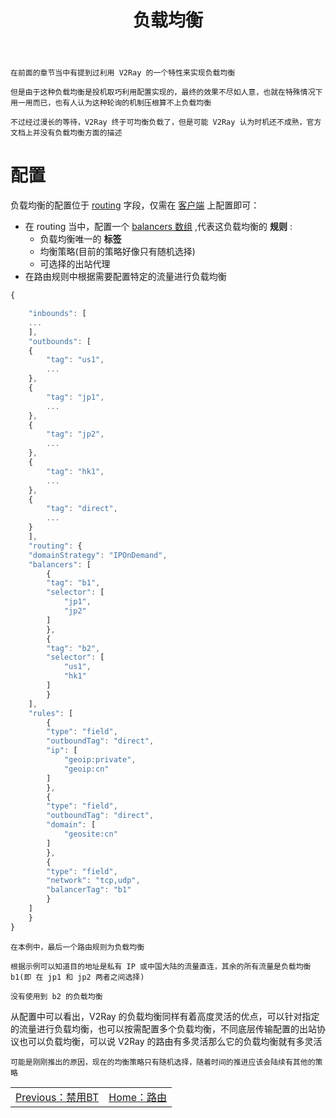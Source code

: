 #+TITLE: 负载均衡
#+HTML_HEAD: <link rel="stylesheet" type="text/css" href="../css/main.css" />
#+HTML_LINK_HOME: route.html
#+HTML_LINK_UP: bt.html
#+OPTIONS: num:nil timestamp:nil ^:nil

#+begin_example
  在前面的章节当中有提到过利用 V2Ray 的一个特性来实现负载均衡

  但是由于这种负载均衡是投机取巧利用配置实现的，最终的效果不尽如人意，也就在特殊情况下用一用而已，也有人认为这种轮询的机制压根算不上负载均衡

  不过经过漫长的等待，V2Ray 终于可均衡负载了，但是可能 V2Ray 认为时机还不成熟，官方文档上并没有负载均衡方面的描述
#+end_example
* 配置

负载均衡的配置位于 _routing_ 字段，仅需在 _客户端_ 上配置即可：
+ 在 routing 当中，配置一个 _balancers 数组_ ,代表这负载均衡的 *规则* :
  + 负载均衡唯一的 *标签*
  + 均衡策略(目前的策略好像只有随机选择)
  + 可选择的出站代理
+ 在路由规则中根据需要配置特定的流量进行负载均衡

#+begin_src js 
  {

      "inbounds": [
	  ...
      ],
      "outbounds": [
	  {
	      "tag": "us1",
	      ...
	  },
	  {
	      "tag": "jp1",
	      ...
	  },
	  {
	      "tag": "jp2",
	      ...
	  },
	  {
	      "tag": "hk1",
	      ...
	  },
	  {
	      "tag": "direct",
	      ...
	  }
      ],
      "routing": {
	  "domainStrategy": "IPOnDemand",
	  "balancers": [
	      {
		  "tag": "b1",
		  "selector": [
		      "jp1",
		      "jp2"
		  ]
	      },
	      {
		  "tag": "b2",
		  "selector": [
		      "us1",
		      "hk1"
		  ]
	      }
	  ],
	  "rules": [
	      {
		  "type": "field",
		  "outboundTag": "direct",
		  "ip": [
		      "geoip:private",
		      "geoip:cn"
		  ]
	      },
	      {
		  "type": "field",
		  "outboundTag": "direct",
		  "domain": [
		      "geosite:cn"
		  ]
	      },
	      {
		  "type": "field",
		  "network": "tcp,udp",
		  "balancerTag": "b1"
	      }
	  ]
      }
  }
#+end_src

#+begin_example
  在本例中，最后一个路由规则为负载均衡

  根据示例可以知道目的地址是私有 IP 或中国大陆的流量直连，其余的所有流量是负载均衡 b1(即 在 jp1 和 jp2 两者之间选择)

  没有使用到 b2 的负载均衡
#+end_example

从配置中可以看出，V2Ray 的负载均衡同样有着高度灵活的优点，可以针对指定的流量进行负载均衡，也可以按需配置多个负载均衡，不同底层传输配置的出站协议也可以负载均衡，可以说 V2Ray 的路由有多灵活那么它的负载均衡就有多灵活

#+begin_example
可能是刚刚推出的原因，现在的均衡策略只有随机选择，随着时间的推进应该会陆续有其他的策略
#+end_example

#+ATTR_HTML: :border 1 :rules all :frame boader
| [[file:bt.org][Previous：禁用BT]] | [[file:route.org][Home：路由]] |
